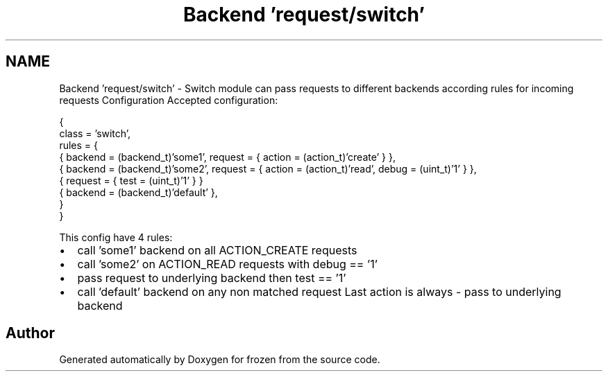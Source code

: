 .TH "Backend 'request/switch'" 3 "Sat Nov 5 2011" "Version 1.0" "frozen" \" -*- nroff -*-
.ad l
.nh
.SH NAME
Backend 'request/switch' \- Switch module can pass requests to different backends according rules for incoming requests Configuration
Accepted configuration: 
.PP
.nf
     {
                class      = 'switch',
                rules      = {
                    { backend = (backend_t)'some1', request = { action = (action_t)'create'                    } },
                    { backend = (backend_t)'some2', request = { action = (action_t)'read', debug = (uint_t)'1' } },
                    { request = { test = (uint_t)'1' } }
                    { backend = (backend_t)'default' },
                }
        }

.fi
.PP
 This config have 4 rules: 
.PD 0

.IP "\(bu" 2
call 'some1' backend on all ACTION_CREATE requests 
.IP "\(bu" 2
call 'some2' on ACTION_READ requests with debug == '1' 
.IP "\(bu" 2
pass request to underlying backend then test == '1' 
.IP "\(bu" 2
call 'default' backend on any non matched request Last action is always - pass to underlying backend 
.PP

.SH "Author"
.PP 
Generated automatically by Doxygen for frozen from the source code.
